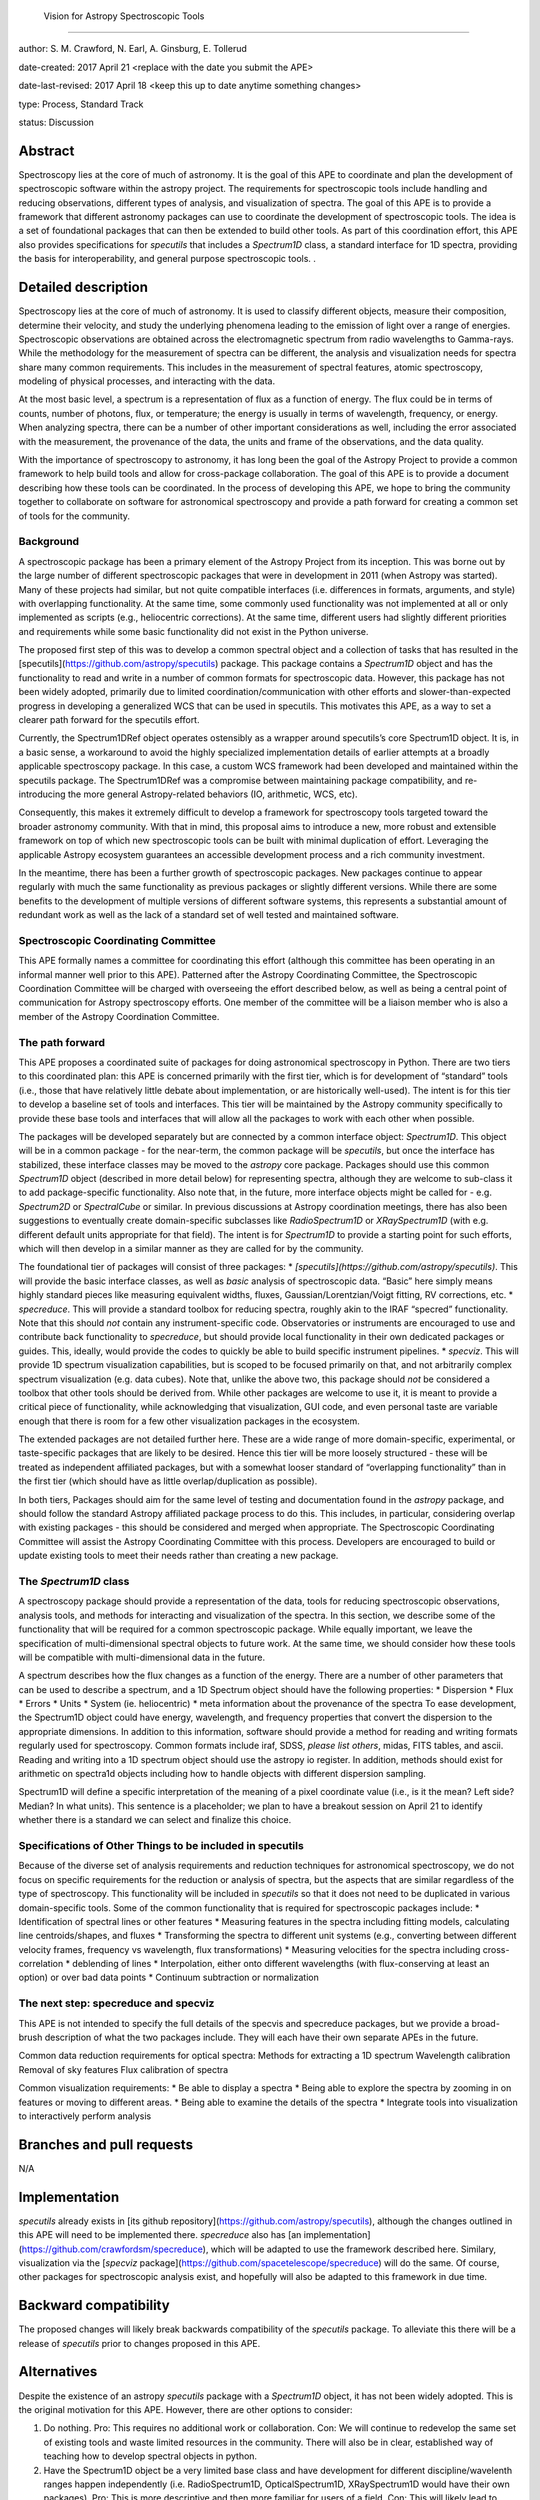  Vision for Astropy Spectroscopic Tools
----------------------------------------------------

author: S. M. Crawford, N. Earl, A. Ginsburg, E. Tollerud

date-created: 2017 April 21 <replace with the date you submit the APE>

date-last-revised: 2017 April 18 <keep this up to date anytime something changes>

type:  Process, Standard Track

status: Discussion


Abstract
--------

Spectroscopy lies at the core of much of astronomy.  It is the goal of this APE to coordinate and plan the development of spectroscopic software within the astropy project.   The requirements for spectroscopic tools include handling and reducing observations, different types of analysis, and visualization of spectra.  The goal of this APE is to provide a framework that different astronomy packages can use to coordinate the development of spectroscopic tools.   The idea is a set of foundational packages that can then be extended to build other tools. As part of this coordination effort, this APE also provides specifications for `specutils` that includes a `Spectrum1D` class, a standard interface for 1D spectra, providing the basis for interoperability, and general purpose spectroscopic tools.  .

Detailed description
--------------------

Spectroscopy lies at the core of much of astronomy.  It is used to classify different objects, measure their composition, determine their velocity, and study the underlying phenomena leading to the emission of light over a range of energies.  Spectroscopic observations are obtained across the electromagnetic spectrum from radio wavelengths to Gamma-rays.  While the methodology for the measurement of spectra can be different, the analysis and visualization needs for spectra share many common requirements.  This includes in the measurement of spectral features, atomic spectroscopy, modeling of physical processes, and interacting with the data. 

At the most basic level, a spectrum is a representation of flux as a function of energy.  The flux could be in terms of counts, number of photons, flux, or temperature; the energy is usually in terms of wavelength, frequency, or energy.  When analyzing spectra, there can be a number of other important considerations as well, including the error associated with the measurement, the provenance of the data, the units and frame of the observations, and the data quality. 

With the importance of spectroscopy to astronomy, it has long been the goal of the Astropy Project to provide a common framework to help build tools and allow for cross-package collaboration.  The goal of this APE is to provide a document describing how these tools can be coordinated.  In the process of developing this APE, we hope to bring the community together to collaborate on software for astronomical spectroscopy and provide a path forward for creating a common set of tools for the community.

Background
++++++++++

A spectroscopic package has been a primary element of the Astropy Project from its inception.  This was borne out by the large number of different spectroscopic packages that were in development in 2011 (when Astropy was started).  Many of these projects had similar, but not quite compatible interfaces (i.e. differences in formats, arguments, and style) with overlapping functionality.   At the same time, some commonly used functionality was not implemented at all or only implemented as scripts (e.g., heliocentric corrections).  At the same time, different users had slightly different priorities and requirements while some basic functionality did not exist in the Python universe.   

The proposed first step of this was to develop a common spectral object and a collection of tasks that has resulted in the [specutils](https://github.com/astropy/specutils) package.  This package contains a `Spectrum1D` object and has the functionality to read and write in a number of common formats for spectroscopic data. However, this package has not been widely adopted, primarily due to limited coordination/communication with other efforts and slower-than-expected progress in developing a generalized WCS that can be used in specutils.  This motivates this APE, as a way to set a clearer path forward for the specutils effort.

Currently, the Spectrum1DRef object operates ostensibly as a wrapper around specutils’s core Spectrum1D object. It is, in a basic sense, a workaround to avoid the highly specialized implementation details of earlier attempts at a broadly applicable spectroscopy package. In this case, a custom WCS framework had been developed and maintained within the specutils package. The Spectrum1DRef was a compromise between maintaining package compatibility, and re-introducing the more general Astropy-related behaviors (IO, arithmetic, WCS, etc).

Consequently, this makes it extremely difficult to develop a framework for spectroscopy tools targeted toward the broader astronomy community. With that in mind, this proposal aims to introduce a new, more robust and extensible framework on top of which new spectroscopic tools can be built with minimal duplication of effort. Leveraging the applicable Astropy ecosystem guarantees an accessible development process and a rich community investment.


In the meantime, there has been a further growth of spectroscopic packages.  New packages continue to appear regularly with much the same functionality as previous packages or slightly different versions.   While there are some benefits to the development of multiple versions of different software systems, this represents a substantial amount of redundant work as well as the lack of a standard set of well tested and maintained software.  


Spectroscopic Coordinating Committee
++++++++++++++++++++++++++++++++++++
This APE formally names a committee for coordinating this effort (although this committee has been operating in an informal manner well prior to this APE).  Patterned after the Astropy Coordinating Committee, the Spectroscopic Coordination Committee will be charged with overseeing the effort described below, as well as being a central point of communication for Astropy spectroscopy efforts. One member of the committee will be a liaison member who is also a member of the Astropy Coordination Committee. 

The path forward
++++++++++++++++
This APE proposes a coordinated suite of packages for doing astronomical spectroscopy in Python.  There are two tiers to this coordinated plan: this APE is concerned primarily with the first tier, which is for development of “standard” tools (i.e., those that have relatively little debate about implementation, or are historically well-used). The intent is for this tier to develop a baseline set of tools and interfaces.  This tier will be maintained by the Astropy community specifically to provide these base tools and interfaces that will allow all the packages to work with each other when possible.  

The packages will be developed separately but are connected by a common interface object: `Spectrum1D`. This object will be in a common package - for the near-term, the common package will be `specutils`, but once the interface has stabilized, these interface classes may be moved to the `astropy` core package. Packages should use this common `Spectrum1D` object (described in more detail below) for representing spectra, although they are welcome to sub-class it to add package-specific functionality.  Also note that, in the future, more interface objects might be called for - e.g. `Spectrum2D` or `SpectralCube` or similar.  In previous discussions at Astropy coordination meetings, there has also been suggestions to eventually create domain-specific subclasses like `RadioSpectrum1D` or `XRaySpectrum1D` (with e.g. different default units appropriate for that field).  The intent is for `Spectrum1D` to provide a starting point for such efforts, which will then develop in a similar manner as they are called for by the community.

The foundational tier of packages will consist of three packages: 
* `[specutils](https://github.com/astropy/specutils)`.  This will provide the basic interface classes, as well as *basic* analysis of spectroscopic data. “Basic” here simply means highly standard pieces like measuring equivalent widths, fluxes, Gaussian/Lorentzian/Voigt fitting, RV corrections, etc.
* `specreduce`.  This will provide a standard toolbox for reducing spectra, roughly akin to the IRAF “specred” functionality.  Note that this should *not* contain any instrument-specific code.  Observatories or instruments are encouraged to use and contribute back functionality to `specreduce`, but should provide local functionality in their own dedicated packages or guides.  This, ideally, would provide the codes to quickly be able to build specific instrument pipelines. 
* `specviz`. This will provide 1D spectrum visualization capabilities, but is scoped to be focused primarily on that, and not arbitrarily complex spectrum visualization (e.g. data cubes). Note that, unlike the above two, this package should *not* be considered a toolbox that other tools should be derived from.  While other packages are welcome to use it, it is meant to provide a critical piece of functionality, while acknowledging that visualization, GUI code, and even personal taste are variable enough that there is room for a few other visualization packages in the ecosystem.

The extended packages are not detailed further here.  These are a wide range of  more domain-specific, experimental, or taste-specific packages that are likely to be desired.  Hence this tier will be more loosely structured - these will be treated as independent affiliated packages, but with a somewhat looser standard of “overlapping functionality” than in the first tier (which should have as little overlap/duplication as possible).

In both tiers, Packages should aim for the same level of testing and documentation found in the `astropy` package, and should follow the standard Astropy affiliated package process to do this.  This includes, in particular, considering overlap with existing packages - this should be considered and merged when appropriate.  The Spectroscopic Coordinating Committee will assist the Astropy Coordinating Committee with this process.  Developers are encouraged to build or update existing tools to meet their needs rather than creating a new package.  

The `Spectrum1D` class 
++++++++++++++++++++++++++++++

A spectroscopy package should provide a representation of the data, tools for reducing spectroscopic observations, analysis tools, and methods for interacting and visualization of the spectra.    In this section, we describe some of the functionality that will be required for a common spectroscopic package.   While equally important, we leave the specification of multi-dimensional spectral objects to future work.  At the same time, we should consider how these tools will be compatible with multi-dimensional data in the future. 

A spectrum describes how the flux changes as a function of the energy.   There are a number of other parameters that can be used to describe a spectrum, and a 1D Spectrum object should have the following properties:
* Dispersion
* Flux 
* Errors
* Units
* System (ie. heliocentric)
* meta information about the provenance of the spectra
To ease development, the Spectrum1D object could have energy, wavelength, and frequency properties that convert the dispersion to the appropriate dimensions.  In addition to this information, software should provide a method for reading and writing formats regularly used for spectroscopy.   Common formats include iraf, SDSS, *please list others*, midas, FITS tables, and ascii.   Reading and writing into a 1D spectrum object should use the astropy io register.   In addition, methods should exist for arithmetic on spectra1d objects including how to handle objects with different dispersion sampling.  

Spectrum1D will define a specific interpretation of the meaning of a pixel coordinate value (i.e., is it the mean? Left side? Median? In what units).  This sentence is a placeholder; we plan to have a breakout session on April 21 to identify whether there is a standard we can select and finalize this choice.



Specifications of Other Things to be included in specutils
+++++++++++++++++++++++++++

Because of the diverse set of analysis requirements and reduction techniques for astronomical spectroscopy, we do not focus on specific requirements for the reduction or analysis of spectra, but the aspects that are similar regardless of the type of spectroscopy. This functionality will be included in `specutils` so that it does not need to be duplicated in various domain-specific tools.   Some of the common functionality that is required for spectroscopic packages include:
* Identification of spectral lines or other features
* Measuring features in the spectra including fitting models, calculating line centroids/shapes, and fluxes
* Transforming the spectra to different unit systems (e.g., converting between different velocity frames, frequency vs wavelength, flux transformations)
* Measuring velocities for the spectra including cross-correlation
* deblending of lines
* Interpolation, either onto different wavelengths (with flux-conserving at least an option) or over bad data points
* Continuum subtraction or normalization

The next step: specreduce and specviz
++++++++++++++++++++
This APE is not intended to specify the full details of the specvis and specreduce packages, but we provide a broad-brush description of what the two packages include.  They will each have their own separate APEs in the future.

Common data reduction requirements for optical spectra:
Methods for extracting a 1D spectrum
Wavelength calibration
Removal of sky features
Flux calibration of spectra

Common visualization requirements:
* Be able to display a spectra
* Being able to explore the spectra by zooming in on features or moving to different areas. 
* Being able to examine the details of the spectra
* Integrate tools into visualization to interactively perform analysis



Branches and pull requests
--------------------------
N/A


Implementation
--------------

`specutils` already exists in [its github repository](https://github.com/astropy/specutils), although the changes outlined in this APE will need to be implemented there. `specreduce` also has [an implementation](https://github.com/crawfordsm/specreduce), which will be adapted to use the framework described here.  Similary, visualization via the [`specviz` package](https://github.com/spacetelescope/specreduce) will do the same.  Of course, other packages for spectroscopic analysis exist, and hopefully will also be adapted to this framework in due time.


Backward compatibility
----------------------

The proposed changes will likely break backwards compatibility of the `specutils` package.  To alleviate this there will be a release of `specutils` prior to changes proposed in this APE.


Alternatives
------------

Despite the existence of an astropy `specutils` package with a `Spectrum1D` object, it has not been widely adopted.  This is the original motivation for this APE.  However, there are other options to consider:

1. Do nothing.  Pro:  This requires no additional work or collaboration.   Con:   We will continue to redevelop the same set of existing tools and waste limited resources in the community.  There will also be in clear, established way of teaching how to develop spectral objects in python. 
2. Have the Spectrum1D object be a very limited base class and have development for different  discipline/wavelenth ranges happen independently (i.e.  RadioSpectrum1D, OpticalSpectrum1D, XRaySpectrum1D would have their own packages).   Pro:  This is more descriptive and then more familiar for users of a field. Con:  This will likely lead to redevelopment of some tools, and likely lead to less sharing of  tools developed for different domains. 
3. Developing functional code with no Spectrum1D object. Pro:  Faster development with less overhead.  Con:  Increase difficulty in maintaining common namespace (wave vs. wavelength vs. something else) that can lead to conflicts in collaborating. Also is quite different from other Astropy efforts and Python standards (e.g. PEP8).


Decision rationale
------------------

<To be filled in by the coordinating committee when the APE is accepted or rejected>

